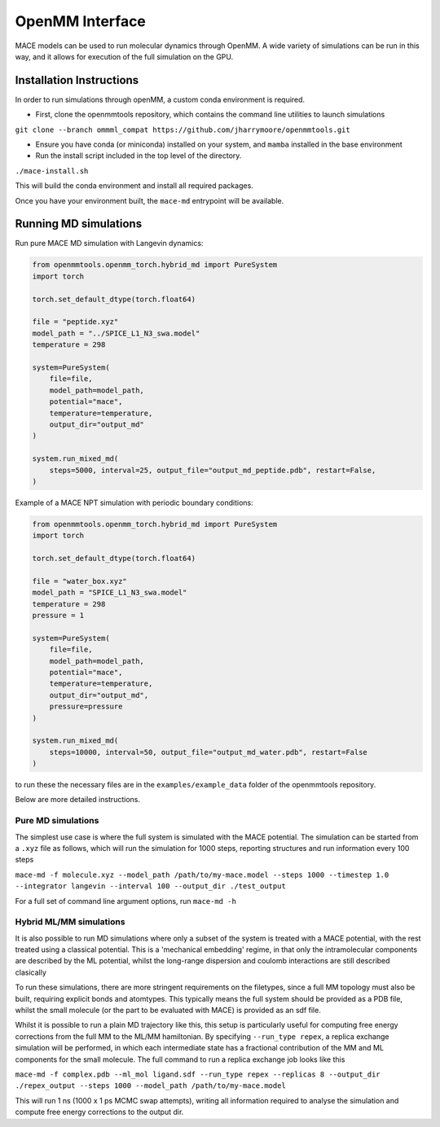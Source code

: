 .. _openmm:

=================
OpenMM Interface
=================

MACE models can be used to run molecular dynamics through OpenMM.  A wide variety of simulations can be run in this way, and it allows for execution of the full simulation on the GPU.


Installation Instructions
-------------------------
In order to run simulations through openMM, a custom conda environment is required.  

- First, clone the openmmtools repository, which contains the command line utilities to launch simulations 

``git clone --branch ommml_compat https://github.com/jharrymoore/openmmtools.git``

- Ensure you have conda (or miniconda) installed on your system, and ``mamba`` installed in the base environment
- Run the install script included in the top level of the directory.  

``./mace-install.sh``

This will build the conda environment and install all required packages.


Once you have your environment built, the ``mace-md`` entrypoint will be available.



Running MD simulations
----------------------

Run pure MACE MD simulation with Langevin dynamics:

.. code-block:: python

    from openmmtools.openmm_torch.hybrid_md import PureSystem
    import torch

    torch.set_default_dtype(torch.float64)

    file = "peptide.xyz"
    model_path = "../SPICE_L1_N3_swa.model"
    temperature = 298

    system=PureSystem(
        file=file,
        model_path=model_path,
        potential="mace",
        temperature=temperature,
        output_dir="output_md"
    )

    system.run_mixed_md(
        steps=5000, interval=25, output_file="output_md_peptide.pdb", restart=False,
    )
    
Example of a MACE NPT simulation with periodic boundary conditions:

.. code-block:: python
    
    from openmmtools.openmm_torch.hybrid_md import PureSystem
    import torch

    torch.set_default_dtype(torch.float64)

    file = "water_box.xyz"
    model_path = "SPICE_L1_N3_swa.model"
    temperature = 298
    pressure = 1

    system=PureSystem(
        file=file,
        model_path=model_path,
        potential="mace",
        temperature=temperature,
        output_dir="output_md",
        pressure=pressure
    )

    system.run_mixed_md(
        steps=10000, interval=50, output_file="output_md_water.pdb", restart=False
    )

to run these the necessary files are in the ``examples/example_data`` folder of the openmmtools repository.

Below are more detailed instructions.

Pure MD simulations
~~~~~~~~~~~~~~~~~~~

The simplest use case is where the full system is simulated with the MACE potential.  The simulation can be started from a ``.xyz`` file as follows, which will run the simulation for 1000 steps, reporting structures and run information every 100 steps

``mace-md -f molecule.xyz --model_path /path/to/my-mace.model --steps 1000 --timestep 1.0 --integrator langevin --interval 100 --output_dir ./test_output``


For a full set of command line argument options, run 
``mace-md -h``


Hybrid ML/MM simulations
~~~~~~~~~~~~~~~~~~~~~~~~

It is also possible to run MD simulations where only a subset of the system is treated with a MACE potential, with the rest treated using a classical potential.  This is a 'mechanical embedding' regime, in that only the intramolecular components are described by the ML potential, whilst the long-range dispersion and coulomb interactions are still described clasically

To run these simulations, there are more stringent requirements on the filetypes, since a full MM topology must also be built, requiring explicit bonds and atomtypes.  This typically means the full system should be provided as a PDB file, whilst the small molecule (or the part to be evaluated with MACE) is provided as an sdf file.

Whilst it is possible to run a plain MD trajectory like this, this setup is particularly useful for computing free energy corrections from the full MM to the ML/MM hamiltonian.  By specifying ``--run_type repex``, a replica exchange simulation will be performed, in which each intermediate state has a fractional contribution of the MM and ML components for the small molecule.  The full command to run a replica exchange job looks like this

``mace-md -f complex.pdb --ml_mol ligand.sdf --run_type repex --replicas 8 --output_dir ./repex_output --steps 1000 --model_path /path/to/my-mace.model``

This will run 1 ns (1000 x 1 ps MCMC swap attempts), writing all information required to analyse the simulation and compute free energy corrections to the output dir.



